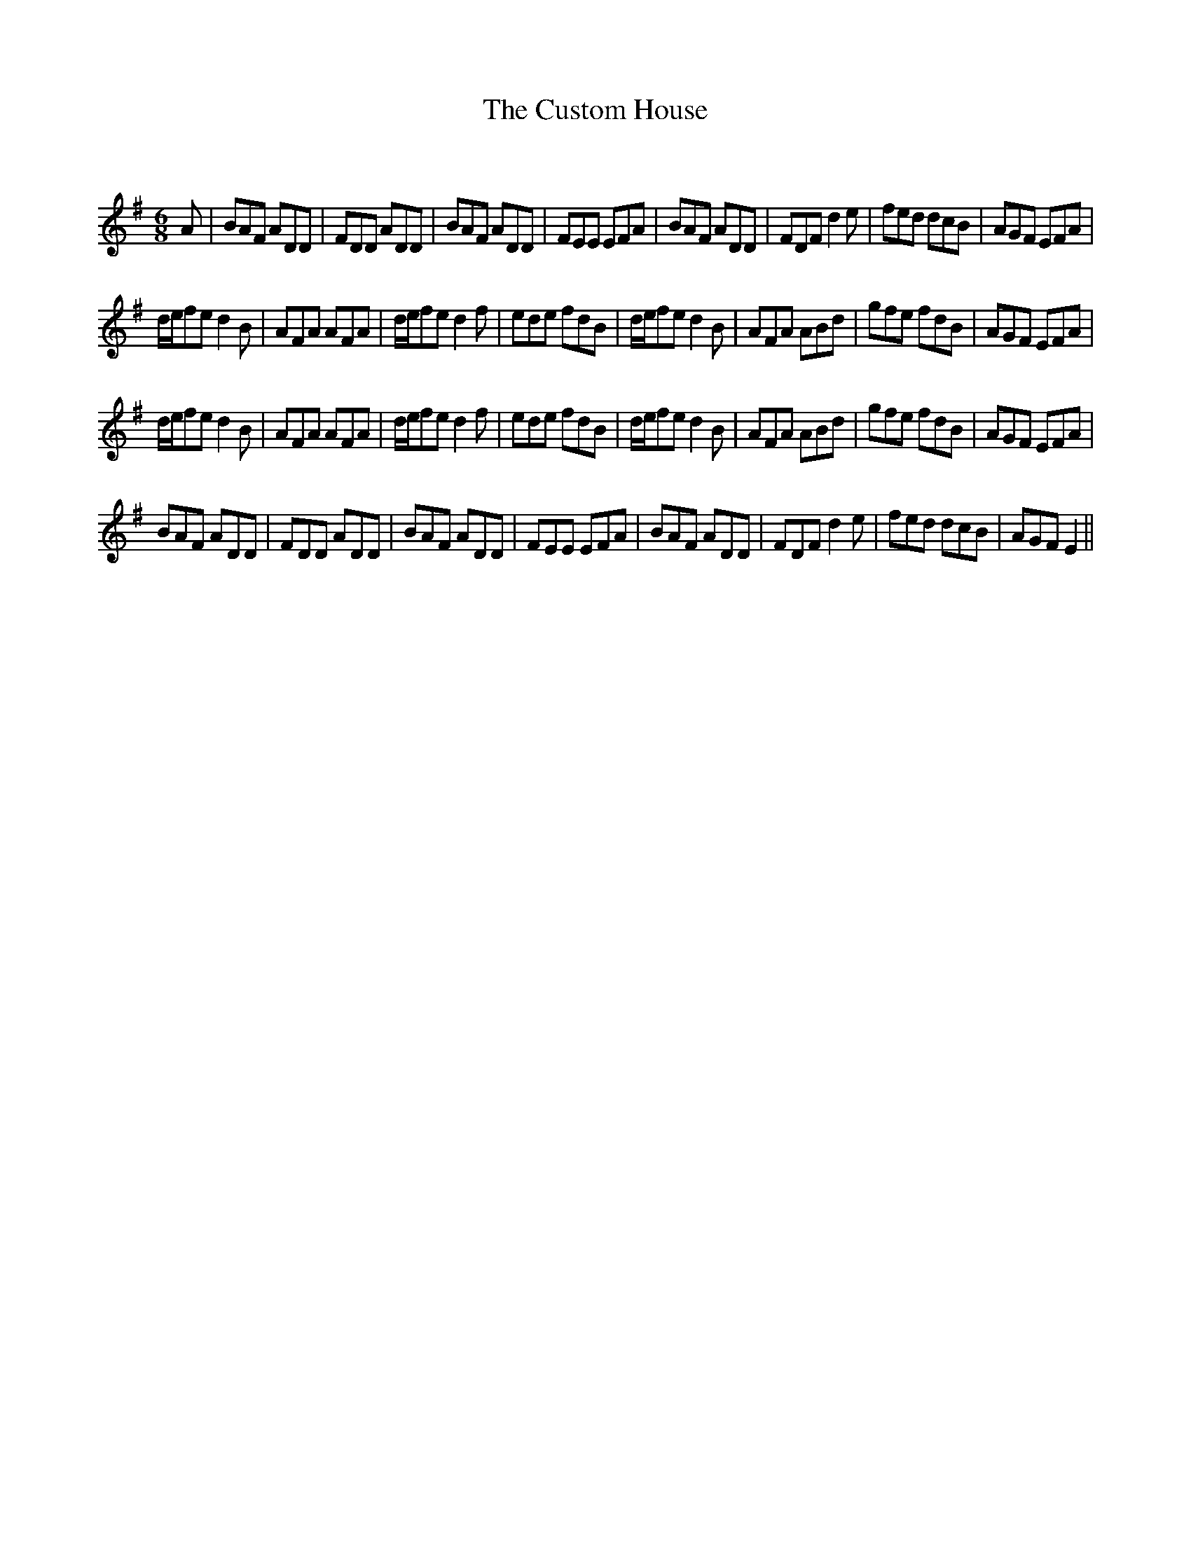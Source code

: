 X:1
T: The Custom House
C:
R:Jig
Q:180
K:Em
M:6/8
L:1/16
A2|B2A2F2 A2D2D2|F2D2D2 A2D2D2|B2A2F2 A2D2D2|F2E2E2 E2F2A2|B2A2F2 A2D2D2|F2D2F2 d4e2|f2e2d2 d2c2B2|A2G2F2 E2F2A2|
def2e2 d4B2|A2F2A2 A2F2A2|def2e2 d4f2|e2d2e2 f2d2B2|def2e2 d4B2|A2F2A2 A2B2d2|g2f2e2 f2d2B2|A2G2F2 E2F2A2|
def2e2 d4B2|A2F2A2 A2F2A2|def2e2 d4f2|e2d2e2 f2d2B2|def2e2 d4B2|A2F2A2 A2B2d2|g2f2e2 f2d2B2|A2G2F2 E2F2A2|
B2A2F2 A2D2D2|F2D2D2 A2D2D2|B2A2F2 A2D2D2|F2E2E2 E2F2A2|B2A2F2 A2D2D2|F2D2F2 d4e2|f2e2d2 d2c2B2|A2G2F2 E4||
